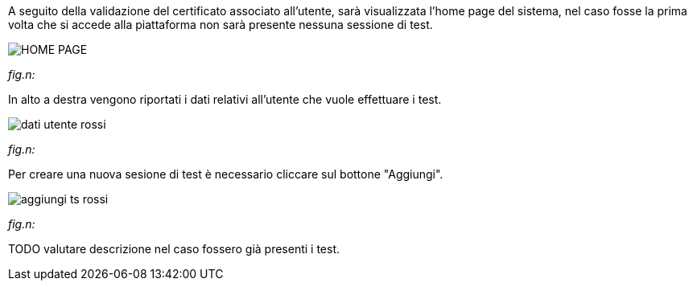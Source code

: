 A seguito della validazione del certificato associato all’utente, sarà visualizzata l’home page del sistema, nel caso fosse la prima volta che si accede alla piattaforma non sarà presente nessuna sessione di test.

image::../CATTURE/HOME_PAGE.PNG[]
[.text-center]
_fig.n:_

In alto a destra vengono riportati i dati relativi all'utente che vuole effettuare i test.

image::../CATTURE/dati_utente_rossi.png[]
[.text-center]
_fig.n:_

Per creare una nuova sesione di test è necessario cliccare sul bottone "Aggiungi".

image::../CATTURE/aggiungi_ts_rossi.png[]
[.text-center]
_fig.n:_




TODO valutare descrizione nel caso fossero già presenti i test.
